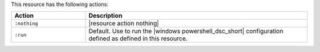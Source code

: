 .. The contents of this file are included in multiple topics.
.. This file should not be changed in a way that hinders its ability to appear in multiple documentation sets.

This resource has the following actions:

.. list-table::
   :widths: 150 450
   :header-rows: 1

   * - Action
     - Description
   * - ``:nothing``
     - |resource action nothing|
   * - ``:run``
     - Default. Use to run the |windows powershell_dsc_short| configuration defined as defined in this resource.
